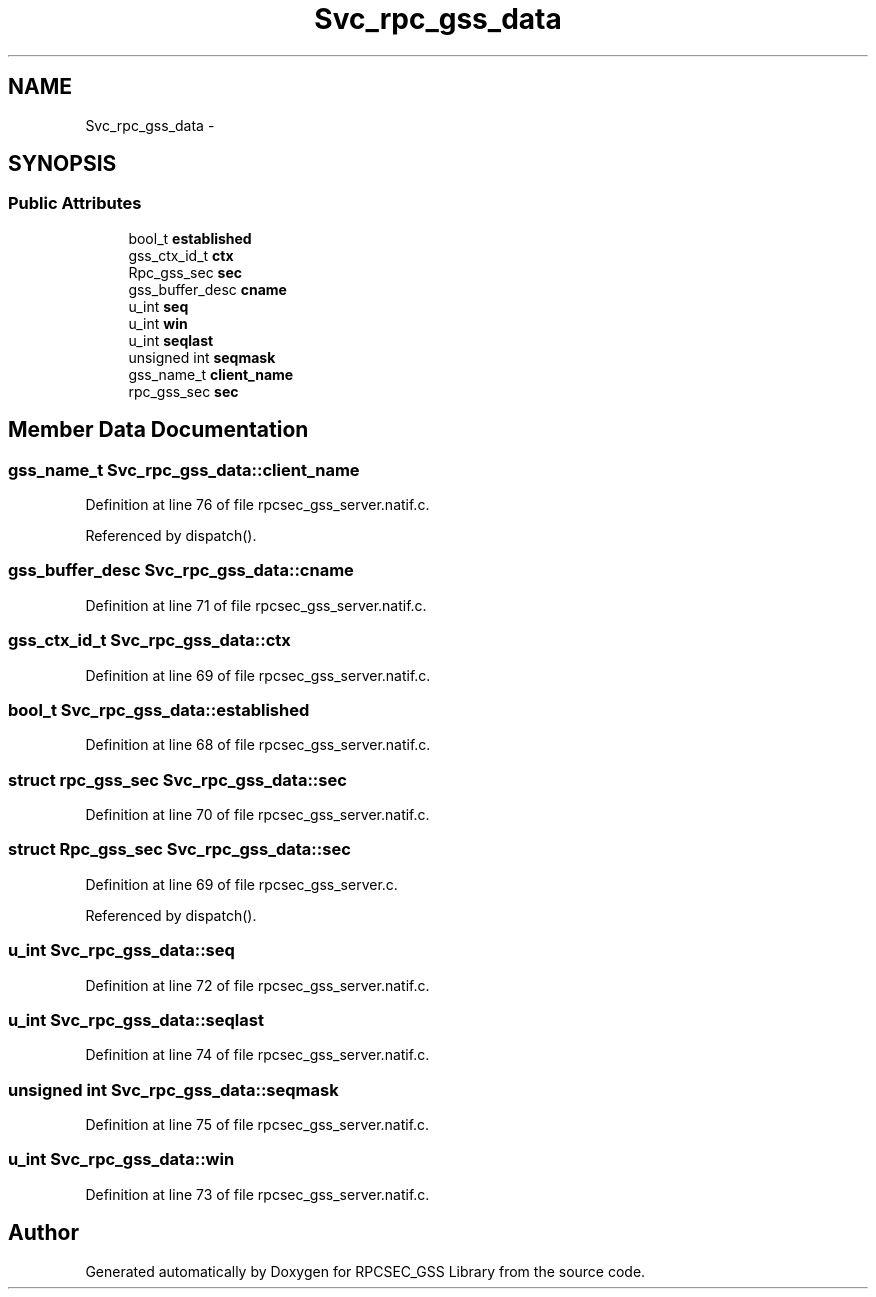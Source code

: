 .TH "Svc_rpc_gss_data" 3 "22 Dec 2006" "Version 0.1" "RPCSEC_GSS Library" \" -*- nroff -*-
.ad l
.nh
.SH NAME
Svc_rpc_gss_data \- 
.SH SYNOPSIS
.br
.PP
.SS "Public Attributes"

.in +1c
.ti -1c
.RI "bool_t \fBestablished\fP"
.br
.ti -1c
.RI "gss_ctx_id_t \fBctx\fP"
.br
.ti -1c
.RI "Rpc_gss_sec \fBsec\fP"
.br
.ti -1c
.RI "gss_buffer_desc \fBcname\fP"
.br
.ti -1c
.RI "u_int \fBseq\fP"
.br
.ti -1c
.RI "u_int \fBwin\fP"
.br
.ti -1c
.RI "u_int \fBseqlast\fP"
.br
.ti -1c
.RI "unsigned int \fBseqmask\fP"
.br
.ti -1c
.RI "gss_name_t \fBclient_name\fP"
.br
.ti -1c
.RI "rpc_gss_sec \fBsec\fP"
.br
.in -1c
.SH "Member Data Documentation"
.PP 
.SS "gss_name_t \fBSvc_rpc_gss_data::client_name\fP"
.PP
Definition at line 76 of file rpcsec_gss_server.natif.c.
.PP
Referenced by dispatch().
.SS "gss_buffer_desc \fBSvc_rpc_gss_data::cname\fP"
.PP
Definition at line 71 of file rpcsec_gss_server.natif.c.
.SS "gss_ctx_id_t \fBSvc_rpc_gss_data::ctx\fP"
.PP
Definition at line 69 of file rpcsec_gss_server.natif.c.
.SS "bool_t \fBSvc_rpc_gss_data::established\fP"
.PP
Definition at line 68 of file rpcsec_gss_server.natif.c.
.SS "struct rpc_gss_sec \fBSvc_rpc_gss_data::sec\fP"
.PP
Definition at line 70 of file rpcsec_gss_server.natif.c.
.SS "struct Rpc_gss_sec \fBSvc_rpc_gss_data::sec\fP"
.PP
Definition at line 69 of file rpcsec_gss_server.c.
.PP
Referenced by dispatch().
.SS "u_int \fBSvc_rpc_gss_data::seq\fP"
.PP
Definition at line 72 of file rpcsec_gss_server.natif.c.
.SS "u_int \fBSvc_rpc_gss_data::seqlast\fP"
.PP
Definition at line 74 of file rpcsec_gss_server.natif.c.
.SS "unsigned int \fBSvc_rpc_gss_data::seqmask\fP"
.PP
Definition at line 75 of file rpcsec_gss_server.natif.c.
.SS "u_int \fBSvc_rpc_gss_data::win\fP"
.PP
Definition at line 73 of file rpcsec_gss_server.natif.c.

.SH "Author"
.PP 
Generated automatically by Doxygen for RPCSEC_GSS Library from the source code.
